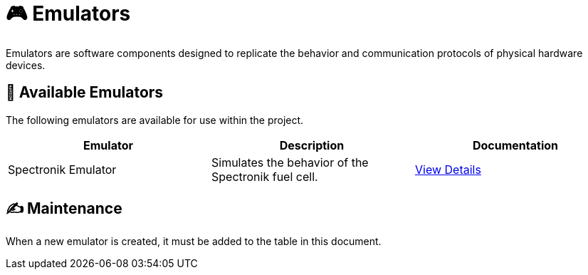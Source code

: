 = 🎮 Emulators

Emulators are software components designed to replicate the behavior and communication protocols of physical hardware devices.

== 📖 Available Emulators
The following emulators are available for use within the project.

|===
| Emulator | Description | Documentation

| Spectronik Emulator
| Simulates the behavior of the Spectronik fuel cell.
| link:Home/Emulators/Spectronik[View Details]

|===

== ✍️ Maintenance
When a new emulator is created, it must be added to the table in this document.

